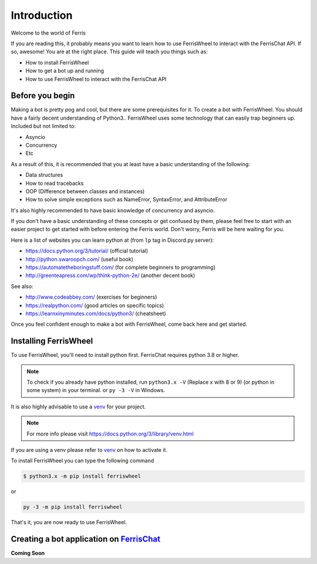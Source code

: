 Introduction
============
Welcome to the world of Ferris

If you are reading this, it probably means you want to learn how to use FerrisWheel to interact with the FerrisChat API.
If so, awesome! You are at the right place. This guide will teach you things such as:

* How to install FerrisWheel
* How to get a bot up and running
* How to use FerrisWheel to interact with the FerrisChat API

Before you begin
~~~~~~~~~~~~~~~~
Making a bot is pretty pog and cool, but there are some prerequisites for it. To create a bot with FerrisWheel. You should have a fairly decent understanding of Python3..
FerrisWheel uses some technology that can easily trap beginners up.
Included but not limited to:

* Asyncio
* Concurrency
* Etc

As a result of this, it is recommended that you at least have a basic understanding of the following:

* Data structures
* How to read tracebacks
* OOP (Difference between classes and instances)
* How to solve simple exceptions such as NameError, SyntaxError, and AttributeError

It's also highly recommended to have basic knowledge of concurrency and asyncio.

If you don't have a basic understanding of these concepts or get confused by them, please feel free to start with an easier project to get started with before entering the Ferris world.
Don't worry, Ferris will be here waiting for you.

Here is a list of websites you can learn python at (from ``lp`` tag in Discord.py server):

* https://docs.python.org/3/tutorial/ (official tutorial)
* http://python.swaroopch.com/ (useful book)
* https://automatetheboringstuff.com/ (for complete beginners to programming)
* http://greenteapress.com/wp/think-python-2e/ (another decent book)
See also:

* http://www.codeabbey.com/ (exercises for beginners)
* https://realpython.com/ (good articles on specific topics)
* https://learnxinyminutes.com/docs/python3/ (cheatsheet)

Once you feel confident enough to make a bot with FerrisWheel, come back here and get started.

Installing FerrisWheel
~~~~~~~~~~~~~~~~~~~~~~
To use FerrisWheel, you'll need to install python first. FerrisChat requires python 3.8 or higher.

.. note::
    To check if you already have python installed, run ``python3.x -V`` (Replace x with 8 or 9) (or python in some system) in your terminal.
    or ``py -3 -V`` in Windows.

It is also highly advisable to use a `venv <https://docs.python.org/3/library/venv.html>`_ for your project.

.. note::
    For more info please visit https://docs.python.org/3/library/venv.html

If you are using a venv please refer to `venv <https://docs.python.org/3/library/venv.html>`_ on how to activate it.

To install FerrisWheel you can type the following command

.. code-block:: bash

    $ python3.x -m pip install ferriswheel

or 

.. code-block:: ps

    py -3 -m pip install ferriswheel

That's it, you are now ready to use FerrisWheel.

Creating a bot application on `FerrisChat <https://ferris.chat>`_
~~~~~~~~~~~~~~~~~~~~~~~~~~~~~~~~~~~~~~~~~~~~~~~~~~~~~~~~~~~~~~~~~~

**Coming Soon**